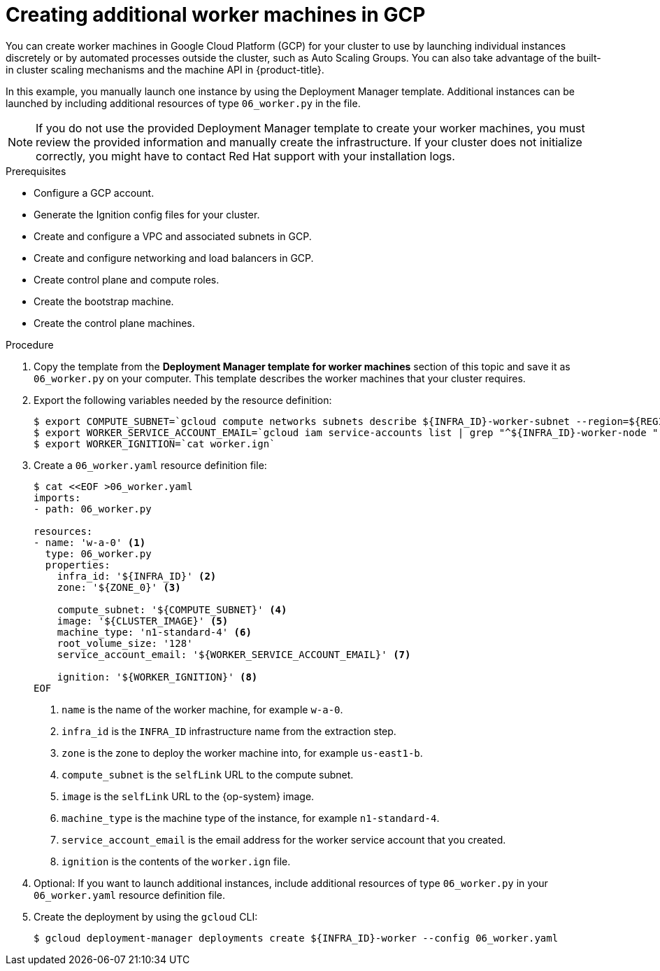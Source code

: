 // Module included in the following assemblies:
//
// * installing/installing_gcp/installing-gcp-user-infra.adoc
// * installing/installing_gcp/installing-restricted-networks-gcp.adoc

[id="installation-creating-gcp-worker_{context}"]
= Creating additional worker machines in GCP

You can create worker machines in Google Cloud Platform (GCP) for your cluster
to use by launching individual instances discretely or by automated processes
outside the cluster, such as Auto Scaling Groups. You can also take advantage of
the built-in cluster scaling mechanisms and the machine API in {product-title}.

In this example, you manually launch one instance by using the Deployment
Manager template. Additional instances can be launched by including additional
resources of type `06_worker.py` in the file.

[NOTE]
====
If you do not use the provided Deployment Manager template to create your worker
machines, you must review the provided information and manually create
the infrastructure. If your cluster does not initialize correctly, you might
have to contact Red Hat support with your installation logs.
====

.Prerequisites

* Configure a GCP account.
* Generate the Ignition config files for your cluster.
* Create and configure a VPC and associated subnets in GCP.
* Create and configure networking and load balancers in GCP.
* Create control plane and compute roles.
* Create the bootstrap machine.
* Create the control plane machines.

.Procedure

. Copy the template from the *Deployment Manager template for worker machines*
section of this topic and save it as `06_worker.py` on your computer. This
template describes the worker machines that your cluster requires.

. Export the following variables needed by the resource definition:
+
----
$ export COMPUTE_SUBNET=`gcloud compute networks subnets describe ${INFRA_ID}-worker-subnet --region=${REGION} --format json | jq -r .selfLink`
$ export WORKER_SERVICE_ACCOUNT_EMAIL=`gcloud iam service-accounts list | grep "^${INFRA_ID}-worker-node " | awk '{print $2}'`
$ export WORKER_IGNITION=`cat worker.ign`
----

. Create a `06_worker.yaml` resource definition file:
+
----
$ cat <<EOF >06_worker.yaml
imports:
- path: 06_worker.py

resources:
- name: 'w-a-0' <1>
  type: 06_worker.py
  properties:
    infra_id: '${INFRA_ID}' <2>
    zone: '${ZONE_0}' <3>

    compute_subnet: '${COMPUTE_SUBNET}' <4>
    image: '${CLUSTER_IMAGE}' <5>
    machine_type: 'n1-standard-4' <6>
    root_volume_size: '128'
    service_account_email: '${WORKER_SERVICE_ACCOUNT_EMAIL}' <7>

    ignition: '${WORKER_IGNITION}' <8>
EOF
----
<1> `name` is the name of the worker machine, for example `w-a-0`.
<2> `infra_id` is the `INFRA_ID` infrastructure name from the extraction step.
<3> `zone` is the zone to deploy the worker machine into, for example `us-east1-b`.
<4> `compute_subnet` is the `selfLink` URL to the compute subnet.
<5> `image` is the `selfLink` URL to the {op-system} image.
<6> `machine_type` is the machine type of the instance, for example `n1-standard-4`.
<7> `service_account_email` is the email address for the worker service account that you created.
<8> `ignition` is the contents of the `worker.ign` file.

. Optional: If you want to launch additional instances, include additional
resources of type `06_worker.py` in your `06_worker.yaml` resource definition
file.

. Create the deployment by using the `gcloud` CLI:
+
----
$ gcloud deployment-manager deployments create ${INFRA_ID}-worker --config 06_worker.yaml
----

